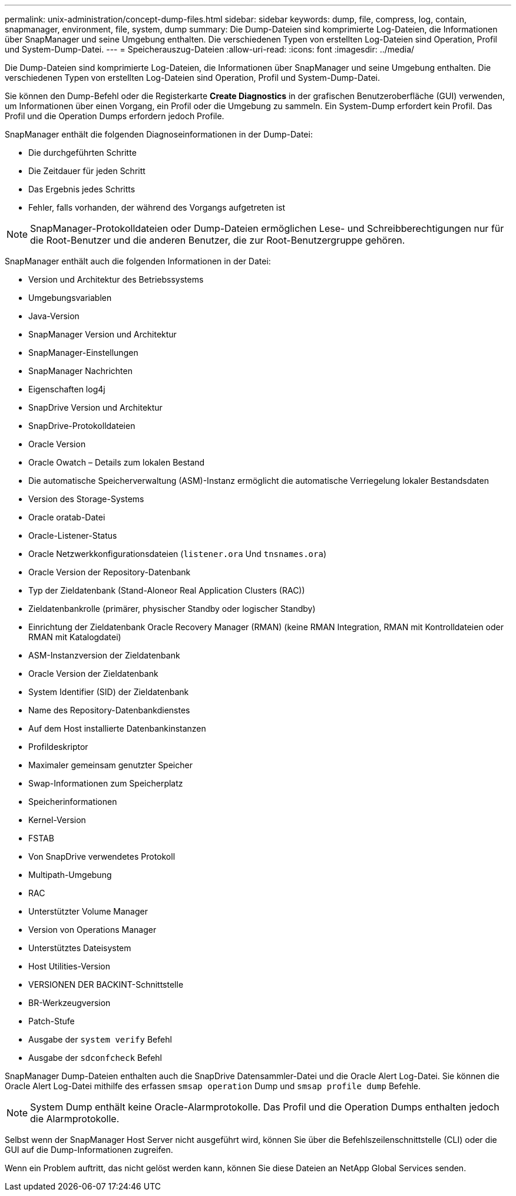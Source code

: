 ---
permalink: unix-administration/concept-dump-files.html 
sidebar: sidebar 
keywords: dump, file, compress, log, contain, snapmanager, environment, file, system, dump 
summary: Die Dump-Dateien sind komprimierte Log-Dateien, die Informationen über SnapManager und seine Umgebung enthalten. Die verschiedenen Typen von erstellten Log-Dateien sind Operation, Profil und System-Dump-Datei. 
---
= Speicherauszug-Dateien
:allow-uri-read: 
:icons: font
:imagesdir: ../media/


[role="lead"]
Die Dump-Dateien sind komprimierte Log-Dateien, die Informationen über SnapManager und seine Umgebung enthalten. Die verschiedenen Typen von erstellten Log-Dateien sind Operation, Profil und System-Dump-Datei.

Sie können den Dump-Befehl oder die Registerkarte *Create Diagnostics* in der grafischen Benutzeroberfläche (GUI) verwenden, um Informationen über einen Vorgang, ein Profil oder die Umgebung zu sammeln. Ein System-Dump erfordert kein Profil. Das Profil und die Operation Dumps erfordern jedoch Profile.

SnapManager enthält die folgenden Diagnoseinformationen in der Dump-Datei:

* Die durchgeführten Schritte
* Die Zeitdauer für jeden Schritt
* Das Ergebnis jedes Schritts
* Fehler, falls vorhanden, der während des Vorgangs aufgetreten ist



NOTE: SnapManager-Protokolldateien oder Dump-Dateien ermöglichen Lese- und Schreibberechtigungen nur für die Root-Benutzer und die anderen Benutzer, die zur Root-Benutzergruppe gehören.

SnapManager enthält auch die folgenden Informationen in der Datei:

* Version und Architektur des Betriebssystems
* Umgebungsvariablen
* Java-Version
* SnapManager Version und Architektur
* SnapManager-Einstellungen
* SnapManager Nachrichten
* Eigenschaften log4j
* SnapDrive Version und Architektur
* SnapDrive-Protokolldateien
* Oracle Version
* Oracle Owatch – Details zum lokalen Bestand
* Die automatische Speicherverwaltung (ASM)-Instanz ermöglicht die automatische Verriegelung lokaler Bestandsdaten
* Version des Storage-Systems
* Oracle oratab-Datei
* Oracle-Listener-Status
* Oracle Netzwerkkonfigurationsdateien (`listener.ora` Und `tnsnames.ora`)
* Oracle Version der Repository-Datenbank
* Typ der Zieldatenbank (Stand-Aloneor Real Application Clusters (RAC))
* Zieldatenbankrolle (primärer, physischer Standby oder logischer Standby)
* Einrichtung der Zieldatenbank Oracle Recovery Manager (RMAN) (keine RMAN Integration, RMAN mit Kontrolldateien oder RMAN mit Katalogdatei)
* ASM-Instanzversion der Zieldatenbank
* Oracle Version der Zieldatenbank
* System Identifier (SID) der Zieldatenbank
* Name des Repository-Datenbankdienstes
* Auf dem Host installierte Datenbankinstanzen
* Profildeskriptor
* Maximaler gemeinsam genutzter Speicher
* Swap-Informationen zum Speicherplatz
* Speicherinformationen
* Kernel-Version
* FSTAB
* Von SnapDrive verwendetes Protokoll
* Multipath-Umgebung
* RAC
* Unterstützter Volume Manager
* Version von Operations Manager
* Unterstütztes Dateisystem
* Host Utilities-Version
* VERSIONEN DER BACKINT-Schnittstelle
* BR-Werkzeugversion
* Patch-Stufe
* Ausgabe der `system verify` Befehl
* Ausgabe der `sdconfcheck` Befehl


SnapManager Dump-Dateien enthalten auch die SnapDrive Datensammler-Datei und die Oracle Alert Log-Datei. Sie können die Oracle Alert Log-Datei mithilfe des erfassen `smsap operation` Dump und `smsap profile dump` Befehle.


NOTE: System Dump enthält keine Oracle-Alarmprotokolle. Das Profil und die Operation Dumps enthalten jedoch die Alarmprotokolle.

Selbst wenn der SnapManager Host Server nicht ausgeführt wird, können Sie über die Befehlszeilenschnittstelle (CLI) oder die GUI auf die Dump-Informationen zugreifen.

Wenn ein Problem auftritt, das nicht gelöst werden kann, können Sie diese Dateien an NetApp Global Services senden.
